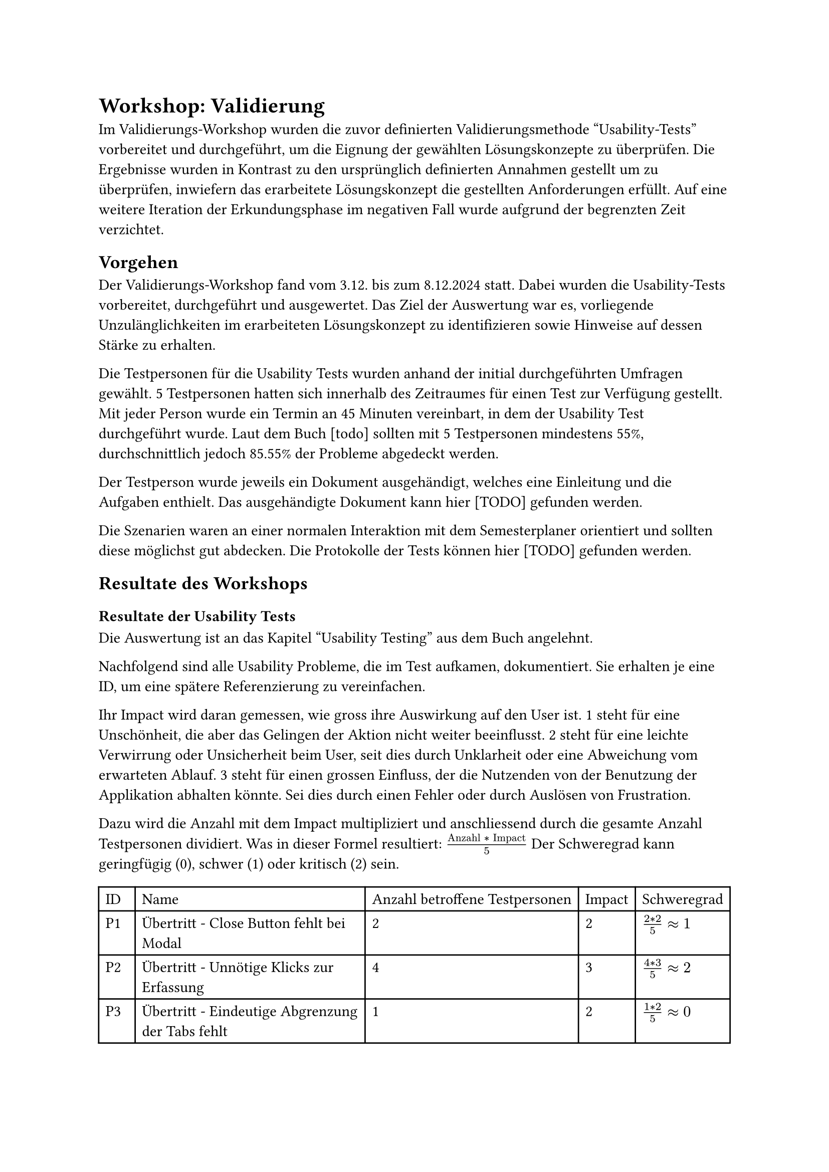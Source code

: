 = Workshop: Validierung
Im Validierungs-Workshop wurden die zuvor definierten Validierungsmethode "Usability-Tests" vorbereitet und durchgeführt, um die Eignung der gewählten Lösungskonzepte zu überprüfen.
Die Ergebnisse wurden in Kontrast zu den ursprünglich definierten Annahmen gestellt um zu überprüfen, inwiefern das erarbeitete Lösungskonzept die gestellten Anforderungen erfüllt.
Auf eine weitere Iteration der Erkundungsphase im negativen Fall wurde aufgrund der begrenzten Zeit verzichtet.

== Vorgehen

Der Validierungs-Workshop fand vom 3.12. bis zum 8.12.2024 statt.
Dabei wurden die Usability-Tests vorbereitet, durchgeführt und ausgewertet.
Das Ziel der Auswertung war es, vorliegende Unzulänglichkeiten im erarbeiteten Lösungskonzept zu identifizieren sowie Hinweise auf dessen Stärke zu erhalten.

Die Testpersonen für die Usability Tests wurden anhand der initial durchgeführten Umfragen gewählt.
5 Testpersonen hatten sich innerhalb des Zeitraumes für einen Test zur Verfügung gestellt.
Mit jeder Person wurde ein Termin an 45 Minuten vereinbart, in dem der Usability Test durchgeführt wurde.
Laut dem Buch [todo] sollten mit 5 Testpersonen mindestens 55%, durchschnittlich jedoch 85.55% der Probleme abgedeckt werden.
// (Buch S. 241)

Der Testperson wurde jeweils ein Dokument ausgehändigt, welches eine Einleitung und die Aufgaben enthielt.
Das ausgehändigte Dokument kann hier [TODO] gefunden werden.

Die Szenarien waren an einer normalen Interaktion mit dem Semesterplaner orientiert und sollten diese möglichst gut abdecken.
Die Protokolle der Tests können hier [TODO] gefunden werden.

== Resultate des Workshops

=== Resultate der Usability Tests

Die Auswertung ist an das Kapitel "Usability Testing" aus dem Buch angelehnt.

Nachfolgend sind alle Usability Probleme, die im Test aufkamen, dokumentiert.
Sie erhalten je eine ID, um eine spätere Referenzierung zu vereinfachen.

Ihr Impact wird daran gemessen, wie gross ihre Auswirkung auf den User ist.
1 steht für eine Unschönheit, die aber das Gelingen der Aktion nicht weiter beeinflusst.
2 steht für eine leichte Verwirrung oder Unsicherheit beim User, seit dies durch Unklarheit oder eine Abweichung vom erwarteten Ablauf.
3 steht für einen grossen Einfluss, der die Nutzenden von der Benutzung der Applikation abhalten könnte. Sei dies durch einen Fehler oder durch Auslösen von Frustration.

Dazu wird die Anzahl mit dem Impact multipliziert und anschliessend durch die gesamte Anzahl Testpersonen dividiert.
Was in dieser Formel resultiert: $("Anzahl" * "Impact") / 5$
Der Schweregrad kann geringfügig (0), schwer (1) oder kritisch (2) sein.

#{
  let problems = (
    ("Übertritt - Close Button fehlt bei Modal", "2", "2", $(2 * 2) / 5 #sym.approx 1$),
    ("Übertritt - Unnötige Klicks zur Erfassung", "4", "3", $(4 * 3) / 5 #sym.approx 2$),
    ("Übertritt - Eindeutige Abgrenzung der Tabs fehlt", "1", "2", $(1 * 2) / 5 #sym.approx 0$),
    ("Übertritt - Unklar, dass mehrere Kategorien wählbar sind", "4", "3", $(4 * 3) / 5 #sym.approx 2$),
    ("Übertritt - Modal mit \"+\" Öffnen ist unklar", "2", "2", $(2 * 2) / 5 #sym.approx 1$),
    ("Übertritt - Begriff \"Übertritt\" ist unklar", "3", "2", $(3 * 2) / 5 #sym.approx 1$),
    ("Übertritt - Darstellung der Übertrittsmodul ist unschön", "2", "1", $(2 * 1) / 5 #sym.approx 0$),

    ("Hinzufügen über Kategorie - Option für spätere Semester fehlt", "4", "2", $(4 * 2) / 5 #sym.approx 2$),
    ("Hinzufügen über Kategorie - Anzeige anderer Kategorien ist unnötig", "2", "1", $(2 * 1) / 5 #sym.approx 0$),

    ("Hinzufügen über Vertiefung - Option für spätere Semester fehlt", "4", "2", $(4 * 2) / 5 #sym.approx 2$),

    ("Validierung - Tooltip erscheint verzögert", "3", "2", $(3 * 2) / 5 #sym.approx 1$),
    ("Validierung - Übertrittsmodul fehlt in der globalen Fehlermeldung", "2", "2", $(2 * 2) / 5 #sym.approx 1$),
    ("Validierung - Folgen von Aktionen in der globalen Fehlermeldung sind zu unklar", "3", "2", $(3 * 3) / 5 #sym.approx 2$),
    ("Validierung - Ort des fehlerhaften Modules ist unklar", "1", "2", $(1 * 2) / 5 #sym.approx 0$),

    ("Semester - Unterscheidung zwischen aktuellem, vergangenem und zukünftigem Semester ist unklar", "3", "2", $(3 * 2) / 5 #sym.approx 1$),
    ("Semester - Vergangene Semester nehmen unnötig Platz ein", "1", "1", $(1 * 1) / 5 #sym.approx 0$),
    ("Semester - Reihenfolge von Semestername und Semesternummer ist unklar", "1", "2", $(2 * 1) / 5 #sym.approx 0$),

    ("Suche - Informationen sind unnötig", "1", "2", $(1 * 2) / 5 #sym.approx 0$),
    ("Suche - Suche nach Name einer Kategorie, anstatt scrollen oder zuklappen, fehlt", "1", "3", $(1 * 3) / 5 #sym.approx 1$),
    ("Suche - Informationen im Edge teils unschön", "1", "2", $(1 * 2) / 5 #sym.approx 0$),
    ("Suche - Informationen zum Modul sind zu klein", "1", "2", $(1 * 2) / 5 #sym.approx 0$),

    ("Kategorie - Anzahl offener geplanter ECTS fehlt", "1", "1", $(1 * 1) / 5 #sym.approx 0$),
    ("Kategorie - Button unschön bei Progressbar", "2", "1", $(2 * 1) / 5 #sym.approx 0$),
    ("Kategorie - Farbe einer Kategorie ist ohne Fortschritt unklar", "1", "2", $(1 * 2) / 5 #sym.approx 0$),
    ("Kategorie - Namen der Kategorien teils unklar", "1", "2", $(1 * 2) / 5 #sym.approx 0$),

    ("Studienordnung - Name der Studienordnung fehlt", "1", "2", $(1 * 2) / 5 #sym.approx 0$),
  )

  let cells = ("ID", "Name", "Anzahl betroffene Testpersonen", "Impact", "Schweregrad")

  for (i, el) in problems.enumerate() {
    cells.push("P" + str(i + 1))
    cells += el
  }

  table(
    columns: 5,
    ..cells
  )
}

3 neue Features wurden von fast allen Testpersonen als sehr positive Ergänzung erwähnt.
Dies wäre die Validierung, die neuen Farben und die Möglichkeit zur Erfassung von Übertrittsmodulen.

Anhand der Protokolle wurde die Erfüllung der Wissensziele ermittelt.
Ein Wissensziel gilt als nicht-erfüllt, sollten 2 oder mehr Probleme stärkere Probleme haben oder sollte mindestens eine Person gänzlich stecken bleiben?

#table(
  columns: 3,
  [Wissensziel], [Erfüllt?], [Erläuterung zur Erfüllung],
  [Erkennt Testperson, dass sie die Zahlen ablesen kann und nicht zählen muss?], [Ja], [],
  [Ist die neue Anzeige der ECTS pro Kategorie selbsterklärend?], [Ja],[],
  [Wird die Verlinkung zur Studienordnung genutzt?], [Ja],[Einer Testperson war die Studienordnung gar kein Begriff, sie haderte deshalb mit der Aufgabe.],
  [Ist der Zusammenhang des Studiumsstarts und der Verlinkung selbsterklärend?], [Ja],[],
  [Ist das Hinzufügen von Modulen über eine Kategorie verständlich?], [Ja],[],
  [Ist das Suchen nach einem Modul und dessen Kategorie-Zuordnung in der Suche verständlich?], [Ja],[],
  [Ist das Hinzufügen von Modulen über eine Vertiefung verständlich?], [Ja],[],
  [Ist das Hinzufügen von Module in einem bestimmten Semester verständlich?], [Ja],[],
  [Ist die Gruppierung der Module nach Kategorie in der Suche verständlich?], [Ja],[Eine Testperson versuchte nach dem Namen der Kategorie zu suchen, da das wiederholte Zuklappen zu mühsam war.],
  [Ist die direkte Suche nach einem Modul in der Suche verständlich?], [Ja],[],
  [Ist eine Nicht-Auswählbarkeit in der Suche und deren Grund klar?], [Ja],[],
  [Ist die Verknüpfung von angerechneten Modulen zu Übertrittsmodulen klar?], [Ja],[],
  [Ist die Erfassung von angerechneten Modulen selbsterklärend?], [Nein],[Das Erfassen eines angerechneten Modules über mehrere Buttons war verwirrend oder mühsam.],
  [Ist die Verknüpfung von externen Leistungen zu Übertrittsmodulen klar?], [Ja],[],
  [Ist die Erfassung von externen Leistungen selbsterklärend?], [Nein],[Das Erfassen einer externen Leistung über mehrere Buttons war verwirrend oder mühsam. Die Möglichkeit mehrere Kategorien auswählen zu können war nicht offensichtlich.],
  [Ist die Darstellung von Übertrittsmodulen verständlich?], [Ja],[Eine Testperson wünschte sich eine andere Platzierung der Übertrittsmodule und eine Beschriftung der ECTS.],
  [Wird das Prinzip der Validierung verstanden?], [Ja],[],
  [Ist der Fehler bei doppelten Modulen (Plan und Übertritt) verständlich?], [Ja],[Fehler bei Übertrittsmodulen werden nicht in der globalen Meldung angezeigt. Tooltip bei Übertrittsmodulen ist nicht explizit genug.],
  [Ist der Fehler bei einem Modul im falschen, offenen Semester verständlich?], [Ja],[],
  [Ist der Fehler bei einem inaktiven Modul in einem offenen Semester verständlich?], [Ja],[],
  [Ist der Hinweis bei einem Modul im falschen, vergangenen Semester verständlich?], [Ja],[Hinweise wurden teils ignoriert.],
  [Ist der Hinweis bei einem inaktiven Modul in einem vergangenen Semester verständlich?], [Ja],[Hinweise wurden teils ignoriert.],
  [Ist der Hinweis bei einem Modul, das vor oder ohne seine empfohlenen Modulen geplant ist, verständlich?], [Ja],[Hinweise wurden teils ignoriert.],
  [Konnten alle Fehler behoben werden, sei dies über den Plan oder die Meldung?], [Ja],[],
  [Wurde erkannt, dass die Validierung auch abgeschaltet werden kann?], [Ja],[],
)

=== Erkenntnisse
Folgende Probleme haben den Schweregrad 2 erreicht und sollten somit bei der Umsetzung der Lösungsvorschläge priorisiert werden.

- P2 - "Übertritt - Unnötige Klicks zur Erfassung"
  - Für das Erfassen von angerechneten Modulen und externen Leistungen sind zu viele Klicks nötig, spezifisch Button-Klicks. Ein erfasster Eintrag wird durch "hinzufügen" zuerst einer Liste hinzugefügt, welche dann gespeichert werden kann. Da die Testpersonen jedoch nur einen Eintrag aufs Mal erfassten, resultierte dies für sie in zusätzlichen, als unnötig wahrgenommenen, Schritten. 
  - // todo: Radio anstatt Tabs, mehr Infos bei Eingaben, Um geeignetes Wording zu finden, empfehlen wir einen Workshop mit Studierenden.
- P4 - "Übertritt - Unklar, dass mehrere Kategorien wählbar sind"
  - Beim Erfassen einer externen Leistung können mehrere Kategorien gewählten werden, dies wurde jedoch selten getan. Die Unklarheit kam teils davon, dass die Möglichkeit einer doppelten Kategoriezuteilung eines Modules nicht bekannt war. Teils aber auch davon, dass das Multiselect nicht als ein solches wahrgenommen wurde.
  - // todo: Lösung
- P8 - "Hinzufügen über Kategorie - Option für spätere Semester fehlt"
  - Beim Hinzufügen eines Modules über eine Kategorie wird dies automatisch in das nächstmögliche Semester eingeplant. User wünschten sich jedoch oft, dass Modul noch etwas später einplanen zu können, anstatt es im Nachhinein verschieben zu müssen.
  - // todo: Lösung
- P10 - "Hinzufügen über Vertiefung - Option für spätere Semester fehlt"
  - Beim Hinzufügen eines Modules über eine Vertiefung kann lediglich das nächstmögliche Semester gewählt werden. User wünschten sich jedoch oft, dass Modul noch etwas später einplanen zu können, anstatt es im Nachhinein verschieben zu müssen.
  - // todo: Lösung
- P13 - "Validierung - Folgen von Aktionen in der globalen Fehlermeldung sind zu unklar"
  - Beim Lösen von Fehlern im Plan über die globale Fehlermeldung war Usern oft nicht ganz klar, welche Änderungen eine Aktion nun genau mit sich zieht.
  - // todo: Lösung (Mehr Text in Button. Gleicher Button, mehr Text vorne dran. Modal mit Auswahl. Liste an Optionen mit Icon-Button. Gemeinsam mit anderen Problemen in weiterer Iteration entscheiden.)

Erfreulich zu sehen ist, dass diese 5 Probleme auch die nicht erfüllten Wissensziele abdecken.
Mit deren Behebung wären diese somit höchstwahrscheinlich erfüllt.

Nachfolgend sind die restlichen 22 Probleme nach der Art des Problems gruppiert.

*Etwas ist unklar*

Davon betroffene Probleme: P4, P5, P6, P11, P13, P14, P15, P17, P25.

Ein passender Lösungsansatz wäre hier das Ergänzen von kurzen Infotexten, kleinen Hinweisen, farblichen Markierungen und besseren Tooltips.

*Etwas fehlt*

Davon betroffene Probleme: P1, P3, P8, P10, P12, P19, P22, P26.

Ein passender Lösungsansatz wäre hier das Ergänzen des fehlenden Elements.

*Etwas ist unnötig*

Davon betroffene Probleme: P2, P9, P16, P18.

Ein passender Lösungsansatz wäre hier das entfernen der unnötigen Elemente. Gegebenenfalls kann dies durch eine Einstellung im Semesterplaner gesteuert werden, um eine höhere Anpassbarkeit anzubieten.

*Etwas ist unschön*

Davon betroffene Probleme: P7, P20, P23.

Ein passender Lösungsansatz wäre hier das Verschönern der betroffenen Bereiche. Sei dies durch bessere Kompatibilität mit diversen Browsern oder einer ausgewogenerem Ausrichtung.

*Zu kleine Informationen*

Davon betroffene Probleme: P21.

Ein passender Lösungsansatz wäre hier eine grössere Darstellung der Informationen, sei dies dauerhaft oder durch eine Einstellung im Semesterplaner steuerbar.

=== Fazit

// todo: Laura please make words pretty
In einer nächsten Erkunden-Iteration könnte mehr auf die Probleme der Art "Etwas ist unklar" eingegangen werden, da diese am häufigsten auftauchten.
Die 5 Probleme des Schweregrades 2 haben dabei eine höhere Priorität.
Die Lösungen zu den Problem sollten in einem Konzept-Workshop vereinheitlicht werden.

// todo: evtl als Fazit, dass unseri Wissesziel nit alles abdeckt hend? Drum hend mer Problem, wo zu keim ghöre. ZB Ob d Aktione us de globale Meldig verständlich sind.
// Bogen schlagen zu "Unstimmigkeiten im SLCM führen zu Unsicherheiten" -> Sie wollen wissen, was passiert, wenn ein Fehler gelöst wird.

// todo: Task Completion Rate TCR und Time On Task TOT


// - Übertrittmodul
//   - Kein Close Button 1 5
//     C: 2
//     V: 2
//   - Zu viele Buttons nötig 1 3 4 5
//     C: 4
//     V: 3
//   - Tabs etwas unklar 1
//     C: 1
//     V: 2
//   - Nur eine Kategorie 1 2 3 5
//     C: 4
//     V: 3
//   - "+" zum Öffnen 2 3
//     C: 2
//     V: 2
//   - Mehr Info/Begriff unklar 2 3 5
//     C: 3
//     V: 2
//   - Darstellung nicht schön 3 5
//     C: 2
//     V: 1
// - Hinzufügen über Kategorie
//   - Mehr als nur nächstmögliches 1 2 3 5
//     C: 4
//     V: 2
//   - Andere Kategorien nicht nötig 2 5
//     C: 2
//     V: 1
// - Hinzufügen über Vertiefung
//   - Mehr als nur nächstmögliches 1 2 3 5
//     C: 4
//     V: 2
// - Validierung
  // - Tooltip brauch lange 1 3 4
  //   C: 3
  //   V: 2
  // - Globale Info nicht gesehen 1 3 5
  //   C: 3
  //   V: 1
  // - Toggle nicht gsehen/nicht genutzt 1 2 3 5
  //   C: 4
  //   V: 1
  // - Übertrittsmodul nicht in global 2 4
  //   C: 2
  //   V: 2
  // - Mehr Info, was Aktion tut/tat 3 4 5
  //   C: 3
  //   V: 2
  // - Markierung am Semester 5
  //   C: 1
  //   V: 2
// - Semester
//   - Markierung von aktuellem/altem 2 4 5
//     C: 3
//     V: 2
//   - Abgeschlossene zu klappen 2
//     C: 1
//     V: 1
//   - Name vor Nummer 5
//     C: 1
//     V: 2
// - Suche
//   - Erschlagend 2
//     C: 1
//     V: 2
//   - Mühsam, alle zuklappen zu müssen 2
//     C: 1
//     V: 3
//   - Je nach Browser anders (Edge) 4
//     C: 1
//     V: 2
//   - Infos zu klein 4
//     C: 1
//     V: 2
// - Kategorie
//   - Lieber, wie viele noch geplant 3
//     C: 1
//     V: 1
//   - Button und Progressbar nicht schön 3 5
//     C: 2
//     V: 1
//   - Farbe nur sichtbar, wenn schon was erreicht 5
//     C: 1
//     V: 2
//   - GWR - IKTS und GWR 5
//     C: 1
//     V: 2
// - Studienordnung
//   - Name der Verlinkten 5
//     C: 1
//     V: 2

// - Positives
//   - Validierung 1 2 3 4 5
//   - Farben 1 2 4 5
//   - Übertrittsmodule 2 4 5




